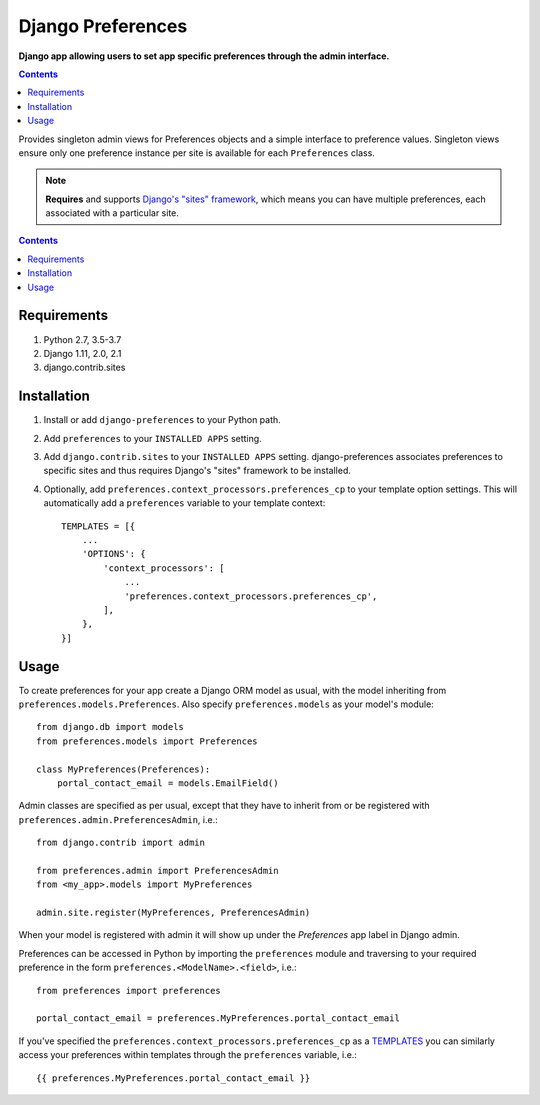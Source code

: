 Django Preferences
==================
**Django app allowing users to set app specific preferences through the admin interface.**

.. image:: https://travis-ci.org/praekelt/django-preferences.svg?branch=develop
    :target: https://travis-ci.org/praekelt/django-preferences

.. image:: https://coveralls.io/repos/github/praekelt/django-preferences/badge.svg?branch=develop
    :target: https://coveralls.io/github/praekelt/django-preferences?branch=develop

.. image:: https://badge.fury.io/py/django-preferences.svg
    :target: https://badge.fury.io/py/django-preferences

.. contents:: Contents
    :depth: 5

Provides singleton admin views for Preferences objects and a simple interface to preference values.
Singleton views ensure only one preference instance per site is available for each ``Preferences`` class.

.. note::

    **Requires** and supports `Django's "sites" framework <https://docs.djangoproject.com/en/dev/ref/contrib/sites/>`_, which means you can have multiple preferences, each associated with a particular site.

.. contents:: Contents
    :depth: 5

Requirements
------------

#. Python 2.7, 3.5-3.7

#. Django 1.11, 2.0, 2.1

#. django.contrib.sites


Installation
------------

#. Install or add ``django-preferences`` to your Python path.

#. Add ``preferences`` to your ``INSTALLED APPS`` setting.

#. Add ``django.contrib.sites`` to your ``INSTALLED APPS`` setting. django-preferences associates preferences to specific sites and thus requires Django's "sites" framework to be installed.

#. Optionally, add ``preferences.context_processors.preferences_cp`` to your template option settings. This will automatically add a ``preferences`` variable to your template context::

     TEMPLATES = [{
         ...
         'OPTIONS': {
             'context_processors': [
                 ...
                 'preferences.context_processors.preferences_cp',
             ],
         },
     }]

Usage
-----
To create preferences for your app create a Django ORM model as usual, with the model inheriting from ``preferences.models.Preferences``. Also specify ``preferences.models`` as your model's module::

    from django.db import models
    from preferences.models import Preferences

    class MyPreferences(Preferences):
        portal_contact_email = models.EmailField()

Admin classes are specified as per usual, except that they have to inherit from or be registered with ``preferences.admin.PreferencesAdmin``, i.e.::

    from django.contrib import admin

    from preferences.admin import PreferencesAdmin
    from <my_app>.models import MyPreferences

    admin.site.register(MyPreferences, PreferencesAdmin)

When your model is registered with admin it will show up under the *Preferences* app label in Django admin.

Preferences can be accessed in Python by importing the ``preferences`` module and traversing to your required preference in the form ``preferences.<ModelName>.<field>``, i.e.::

    from preferences import preferences

    portal_contact_email = preferences.MyPreferences.portal_contact_email


If you've specified the ``preferences.context_processors.preferences_cp`` as a `TEMPLATES <https://docs.djangoproject.com/en/1.11/topics/templates>`_ you can similarly access your preferences within templates through the ``preferences`` variable, i.e.::

    {{ preferences.MyPreferences.portal_contact_email }}

